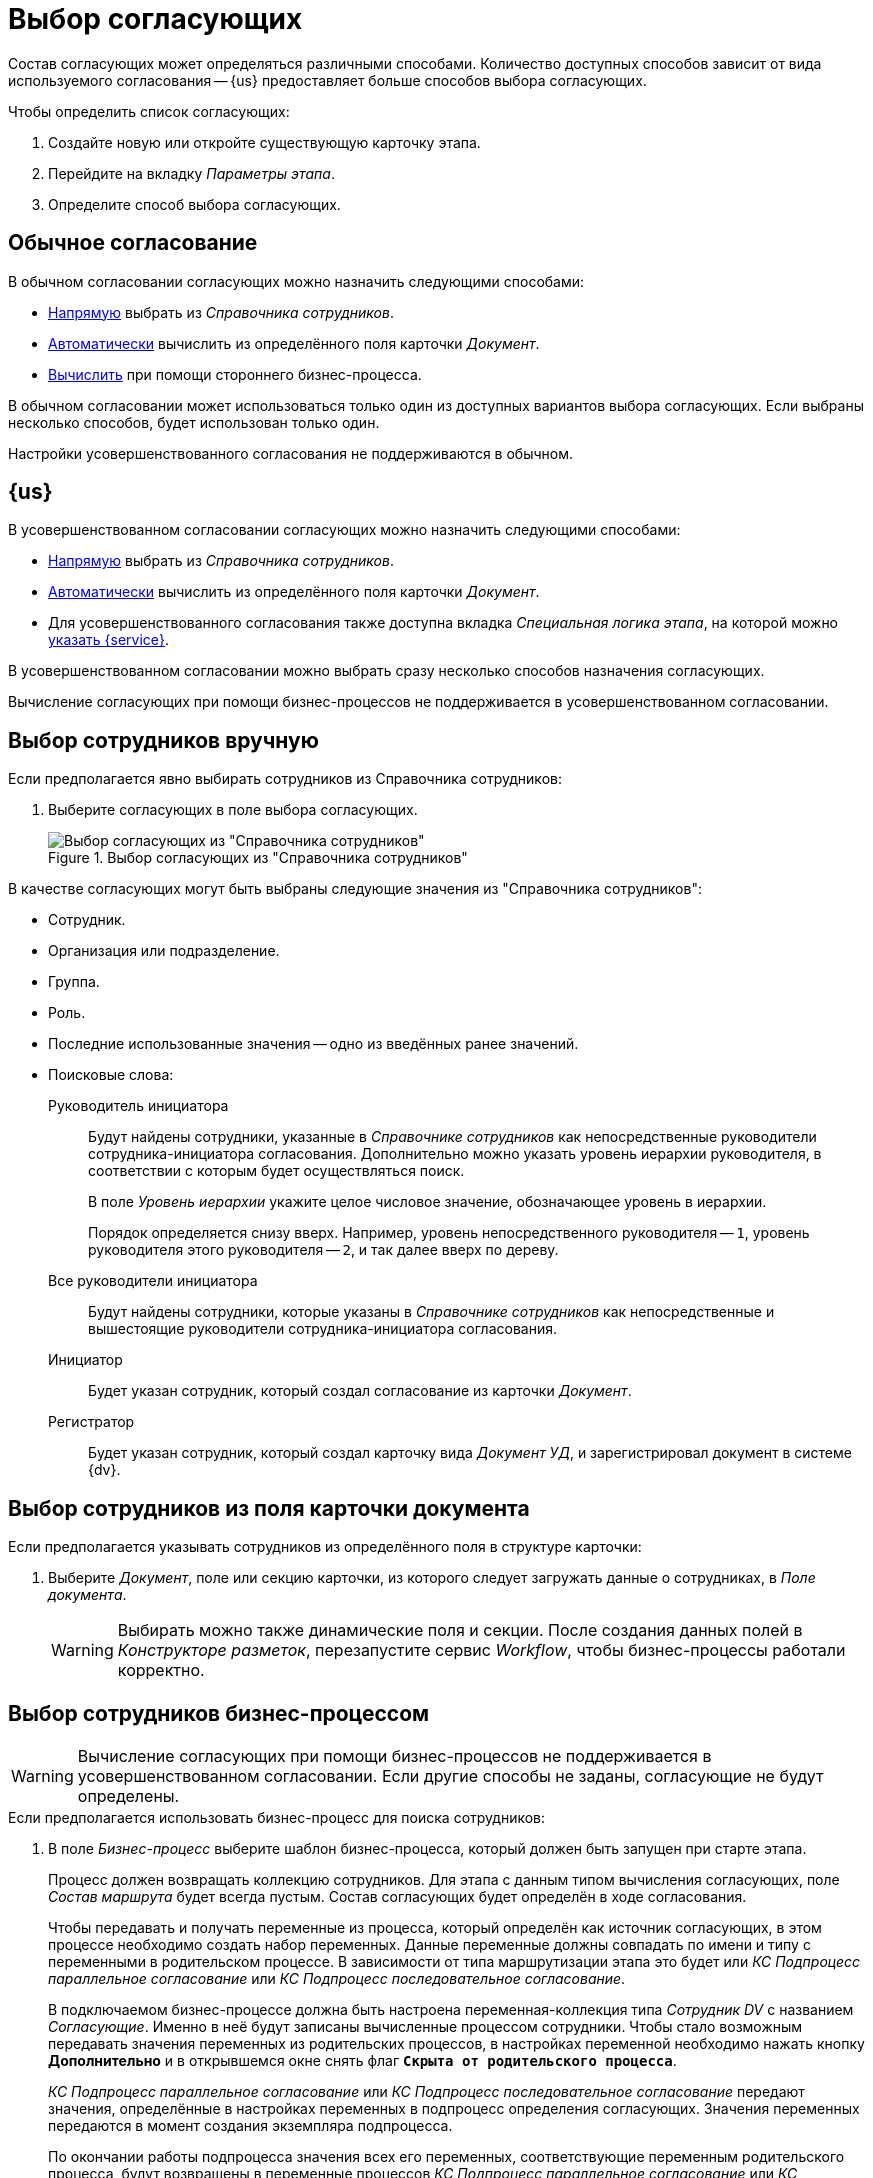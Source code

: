 = Выбор согласующих

Состав согласующих может определяться различными способами. Количество доступных способов зависит от вида используемого согласования -- {us} предоставляет больше способов выбора согласующих.

.Чтобы определить список согласующих:
. Создайте новую или откройте существующую карточку этапа.
. Перейдите на вкладку _Параметры этапа_.
. Определите способ выбора согласующих.

== Обычное согласование

.В обычном согласовании согласующих можно назначить следующими способами:
* <<manual-select,Напрямую>> выбрать из _Справочника сотрудников_.
* <<card-field,Автоматически>> вычислить из определённого поля карточки _Документ_.
* <<business-process,Вычислить>> при помощи стороннего бизнес-процесса.

В обычном согласовании может использоваться только один из доступных вариантов выбора согласующих. Если выбраны несколько способов, будет использован только один.

Настройки усовершенствованного согласования не поддерживаются в обычном.

== {us}

.В усовершенствованном согласовании согласующих можно назначить следующими способами:
* <<manual-select,Напрямую>> выбрать из _Справочника сотрудников_.
* <<card-field,Автоматически>> вычислить из определённого поля карточки _Документ_.
* Для усовершенствованного согласования также доступна вкладка _Специальная логика этапа_, на которой можно <<custom-service,указать {service}>>.

В усовершенствованном согласовании можно выбрать сразу несколько способов назначения согласующих.

Вычисление согласующих при помощи бизнес-процессов не поддерживается в усовершенствованном согласовании.

[#manual-select]
== Выбор сотрудников вручную

.Если предполагается явно выбирать сотрудников из Справочника сотрудников:
. Выберите согласующих в поле выбора согласующих.
+
.Выбор согласующих из "Справочника сотрудников"
image::approvers.png[Выбор согласующих из "Справочника сотрудников"]

.В качестве согласующих могут быть выбраны следующие значения из "Справочника сотрудников":
* Сотрудник.
* Организация или подразделение.
* Группа.
* Роль.
* Последние использованные значения -- одно из введённых ранее значений.
* Поисковые слова:
+
--
Руководитель инициатора::
Будут найдены сотрудники, указанные в _Справочнике сотрудников_ как непосредственные руководители сотрудника-инициатора согласования. Дополнительно можно указать уровень иерархии руководителя, в соответствии с которым будет осуществляться поиск.
+
[[hierarchy]]В поле _Уровень иерархии_ укажите целое числовое значение, обозначающее уровень в иерархии.
+
Порядок определяется снизу вверх. Например, уровень непосредственного руководителя -- `1`, уровень руководителя этого руководителя -- `2`, и так далее вверх по дереву.
+
Все руководители инициатора::
Будут найдены сотрудники, которые указаны в _Справочнике сотрудников_ как непосредственные и вышестоящие руководители сотрудника-инициатора согласования.
+
Инициатор::
Будет указан сотрудник, который создал согласование из карточки _Документ_.
+
Регистратор::
Будет указан сотрудник, который создал карточку вида _Документ УД_, и зарегистрировал документ в системе {dv}.
--

[#card-field]
== Выбор сотрудников из поля карточки документа

.Если предполагается указывать сотрудников из определённого поля в структуре карточки:
. Выберите _Документ_, поле или секцию карточки, из которого следует загружать данные о сотрудниках, в _Поле документа_.
+
[WARNING]
====
Выбирать можно также динамические поля и секции. После создания данных полей в _Конструкторе разметок_, перезапустите сервис _Workflow_, чтобы бизнес-процессы работали корректно.
====

[#business-process]
== Выбор сотрудников бизнес-процессом

WARNING: Вычисление согласующих при помощи бизнес-процессов не поддерживается в усовершенствованном согласовании. Если другие способы не заданы, согласующие не будут определены.

.Если предполагается использовать бизнес-процесс для поиска сотрудников:
. В поле _Бизнес-процесс_ выберите шаблон бизнес-процесса, который должен быть запущен при старте этапа.
+
****
Процесс должен возвращать коллекцию сотрудников. Для этапа с данным типом вычисления согласующих, поле _Состав маршрута_ будет всегда пустым. Состав согласующих будет определён в ходе согласования.

Чтобы передавать и получать переменные из процесса, который определён как источник согласующих, в этом процессе необходимо создать набор переменных. Данные переменные должны совпадать по имени и типу с переменными в родительском процессе. В зависимости от типа маршрутизации этапа это будет или _КС Подпроцесс параллельное согласование_ или _КС Подпроцесс последовательное согласование_.

В подключаемом бизнес-процессе должна быть настроена переменная-коллекция типа _Сотрудник DV_ с названием _Согласующие_. Именно в неё будут записаны вычисленные процессом сотрудники. Чтобы стало возможным передавать значения переменных из родительских процессов, в настройках переменной необходимо нажать кнопку *Дополнительно* и в открывшемся окне снять флаг `*Скрыта от родительского процесса*`.

_КС Подпроцесс параллельное согласование_ или _КС Подпроцесс последовательное согласование_ передают значения, определённые в настройках переменных в подпроцесс определения согласующих. Значения переменных передаются в момент создания экземпляра подпроцесса.

По окончании работы подпроцесса значения всех его переменных, соответствующие переменным родительского процесса, будут возвращены в переменные процессов _КС Подпроцесс параллельное согласование_ или _КС Подпроцесс последовательное согласование_.
****

[#custom-service]
== Выбор сотрудников при помощи {of-service}

{c-service} может переопределять или дополнять логику этапа. Использование сервиса настраивается на вкладке _Специальная логика этапа_.

WARNING: Использование {of-service} не поддерживается в обычном согласовании.

.{c-service} позволяет:
* Определить согласующих этапа.
* Задать дополнительные параметры заданий этапа (указать контролёра, определить сроки, текст заданий и прочее).
* Выполнить определённые действия в любой момент этапа:
** До запуска.
** При запуске или завершении заданий.
** При завершении этапа.

Если указан {service}, для таких этапов будет работать определённая в данном сервисе логика. При определении согласующих можно вычислять согласующих при старте согласования либо перед стартом этапа. В первом случае согласующие записываются при создании экземпляра этапа и будут отображаться в настройках этапа в маршруте при старте и управлении согласованием.

.Чтобы указать {service}:
. В карточке этапа перейдите на вкладку _Специальная логика этапа_.
. В области _{c-service}_ найдите поле _Имя сервиса_ и нажмите на кнопку image:buttons/three-dots.png[Три точки].
. Выберите из файловой системы файл `.dll`, содержащий {service}.
. При необходимости добавьте комментарий для сервиса.

Методы, обрабатывающие {service}, содержатся в классах xref:1.5@programmer:ApprovalDesigner:ObjectModel/Services/ApprovalStageEventHandlerService_CL.adoc[ApprovalStageEventHandlerService] и xref:1.5@programmer:ApprovalDesigner:ObjectModel/Services/ApprovalStageService_CL.adoc[ApprovalStageService].

Создать собственный {service} можно с помощью конструктора скриптов.
